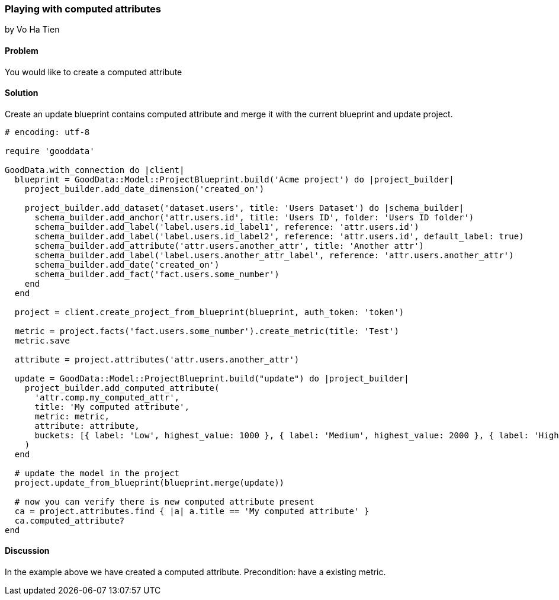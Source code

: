 === Playing with computed attributes
by Vo Ha Tien

==== Problem
You would like to create a computed attribute

==== Solution
Create an update blueprint contains computed attribute and merge it with the current blueprint and update project.

[source,ruby]
----
# encoding: utf-8

require 'gooddata'

GoodData.with_connection do |client|
  blueprint = GoodData::Model::ProjectBlueprint.build('Acme project') do |project_builder|
    project_builder.add_date_dimension('created_on')

    project_builder.add_dataset('dataset.users', title: 'Users Dataset') do |schema_builder|
      schema_builder.add_anchor('attr.users.id', title: 'Users ID', folder: 'Users ID folder')
      schema_builder.add_label('label.users.id_label1', reference: 'attr.users.id')
      schema_builder.add_label('label.users.id_label2', reference: 'attr.users.id', default_label: true)
      schema_builder.add_attribute('attr.users.another_attr', title: 'Another attr')
      schema_builder.add_label('label.users.another_attr_label', reference: 'attr.users.another_attr')
      schema_builder.add_date('created_on')
      schema_builder.add_fact('fact.users.some_number')
    end
  end

  project = client.create_project_from_blueprint(blueprint, auth_token: 'token')

  metric = project.facts('fact.users.some_number').create_metric(title: 'Test')
  metric.save

  attribute = project.attributes('attr.users.another_attr')

  update = GoodData::Model::ProjectBlueprint.build("update") do |project_builder|
    project_builder.add_computed_attribute(
      'attr.comp.my_computed_attr',
      title: 'My computed attribute',
      metric: metric,
      attribute: attribute,
      buckets: [{ label: 'Low', highest_value: 1000 }, { label: 'Medium', highest_value: 2000 }, { label: 'High' }]
    )
  end

  # update the model in the project
  project.update_from_blueprint(blueprint.merge(update))

  # now you can verify there is new computed attribute present
  ca = project.attributes.find { |a| a.title == 'My computed attribute' }
  ca.computed_attribute?
end
----

==== Discussion
In the example above we have created a computed attribute. Precondition: have a existing metric.